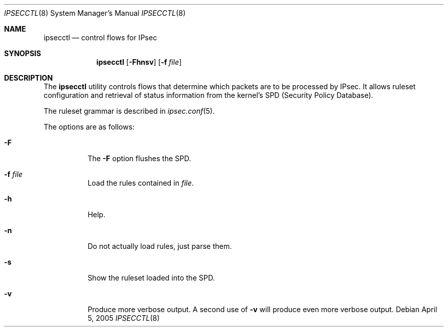 .\"	$OpenBSD: ipsecctl.8,v 1.4 2005/04/05 07:14:00 jmc Exp $
.\"
.\" Copyright (c) 2004, 2005 Hans-Joerg Hoexer <hshoexer@openbsd.org>
.\"
.\" Permission to use, copy, modify, and distribute this software for any
.\" purpose with or without fee is hereby granted, provided that the above
.\" copyright notice and this permission notice appear in all copies.
.\"
.\" THE SOFTWARE IS PROVIDED "AS IS" AND THE AUTHOR DISCLAIMS ALL WARRANTIES
.\" WITH REGARD TO THIS SOFTWARE INCLUDING ALL IMPLIED WARRANTIES OF
.\" MERCHANTABILITY AND FITNESS. IN NO EVENT SHALL THE AUTHOR BE LIABLE FOR
.\" ANY SPECIAL, DIRECT, INDIRECT, OR CONSEQUENTIAL DAMAGES OR ANY DAMAGES
.\" WHATSOEVER RESULTING FROM LOSS OF USE, DATA OR PROFITS, WHETHER IN AN
.\" ACTION OF CONTRACT, NEGLIGENCE OR OTHER TORTIOUS ACTION, ARISING OUT OF
.\" OR IN CONNECTION WITH THE USE OR PERFORMANCE OF THIS SOFTWARE.
.\"
.Dd April 5, 2005
.Dt IPSECCTL 8
.Os
.Sh NAME
.Nm ipsecctl
.Nd control flows for IPsec
.Sh SYNOPSIS
.Nm ipsecctl
.Op Fl Fhnsv
.Op Fl f Ar file
.Sh DESCRIPTION
The
.Nm
utility controls flows that determine which packets are to be processed by
IPsec.
It allows ruleset configuration and retrieval of status information from the
kernel's SPD (Security Policy Database).
.Pp
The ruleset grammar is described in
.Xr ipsec.conf 5 .
.Pp
The options are as follows:
.Bl -tag -width Ds
.It Fl F
The
.Fl F
option flushes the SPD.
.It Fl f Ar file
Load the rules contained in
.Ar file .
.It Fl h
Help.
.It Fl n
Do not actually load rules, just parse them.
.It Fl s
Show the ruleset loaded into the SPD.
.It Fl v
Produce more verbose output.
A second use of
.Fl v
will produce even more verbose output.
.El
.\" The following requests should be uncommented and used where appropriate.
.\" This next request is for sections 2, 3, and 9 function return values only.
.\" .Sh RETURN VALUES
.\" This next request is for sections 1, 6, 7 & 8 only.
.\" .Sh ENVIRONMENT
.\" .Sh FILES
.\" .Sh EXAMPLES
.\" This next request is for sections 1, 4, 6, and 8 only.
.\" .Sh DIAGNOSTICS
.\" The next request is for sections 2, 3, and 9 error and signal handling only.
.\" .Sh ERRORS
.\" .Sh SEE ALSO
.\" .Xr foobar 1
.\" .Sh STANDARDS
.\" .Sh HISTORY
.\" .Sh AUTHORS
.\" .Sh CAVEATS
.\" .Sh BUGS
